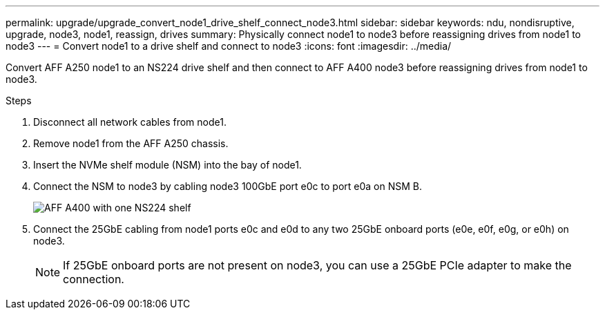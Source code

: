 ---
permalink: upgrade/upgrade_convert_node1_drive_shelf_connect_node3.html
sidebar: sidebar
keywords: ndu, nondisruptive, upgrade, node3, node1, reassign, drives
summary: Physically connect node1 to node3 before reassigning drives from node1 to node3
---
= Convert node1 to a drive shelf and connect to node3
:icons: font
:imagesdir: ../media/

[.lead]
Convert AFF A250 node1 to an NS224 drive shelf and then connect to AFF A400 node3 before reassigning drives from node1 to node3.

.Steps
. Disconnect all network cables from node1.
. Remove node1 from the AFF A250 chassis.
. Insert the NVMe shelf module (NSM) into the bay of node1.
. Connect the NSM to node3 by cabling node3 100GbE port e0c to port e0a on NSM B.
+
image::../upgrade/media/a400_with_ns224_shelf.PNG[AFF A400 with one NS224 shelf]

. Connect the 25GbE cabling from node1 ports e0c and e0d to any two 25GbE onboard ports (e0e, e0f, e0g, or e0h) on node3.
+
NOTE: If 25GbE onboard ports are not present on node3, you can use a 25GbE PCIe adapter to make the connection.

// 2023 Feb 1, BURT 1351102